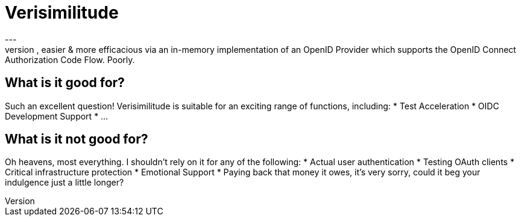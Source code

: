 = Verisimilitude
---
Verisimilitude is your trusted confidant, an OIDC assistant making tests faster, easier & more efficacious via an in-memory implementation of an OpenID Provider which supports the OpenID Connect Authorization Code Flow. Poorly.

== What is it good for?
Such an excellent question! Verisimilitude is suitable for an exciting range of functions, including:
* Test Acceleration
* OIDC Development Support
* ...

== What is it not good for?
Oh heavens, most everything. I shouldn't rely on it for any of the following:
* Actual user authentication
* Testing OAuth clients
* Critical infrastructure protection
* Emotional Support
* Paying back that money it owes, it's very sorry, could it beg your indulgence just a little longer?